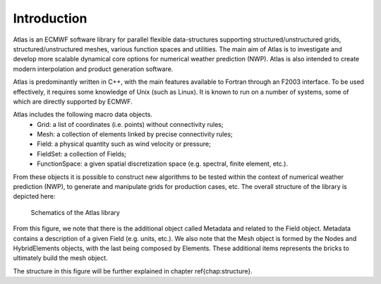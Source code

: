 Introduction
============

Atlas is an ECMWF software library for parallel flexible 
data-structures supporting structured/unstructured grids, 
structured/unstructured meshes, various function spaces 
and utilities.  
The main aim of Atlas is to investigate and develop more 
scalable dynamical core options for numerical weather prediction 
(NWP). Atlas is also intended to create modern interpolation 
and product generation software.

Atlas is predominantly written in C++, with the main features 
available to Fortran through an F2003 interface. To be used 
effectively, it requires some knowledge of Unix (such as Linux). 
It is known to run on a number of systems, some of which are 
directly supported by ECMWF.

Atlas includes the following macro data objects.
  - Grid: a list of coordinates (i.e. points) without connectivity rules;
  - Mesh: a collection of elements linked by precise connectivity rules;
  - Field: a physical quantity such as wind velocity or pressure;
  - FieldSet: a collection of Fields;
  - FunctionSpace: a given spatial discretization space (e.g. spectral, finite element, etc.).

.. _my-reference-label:

From these objects it is possible to construct new algorithms 
to be tested within the context of numerical weather prediction 
(NWP), to generate and manipulate grids for production 
cases, etc. The overall structure of the library is depicted 
here:

.. figure:: {static}/img/schematics.png
    :alt: Image alt text
    :target: {static}/img/schematics.pdf

    Schematics of the Atlas library

From this figure, we note that there is the additional object 
called Metadata and related to the Field object. Metadata 
contains a description of a given Field (e.g. units, etc.).
We also note that the Mesh object is formed by the Nodes 
and HybridElements objects, with the last being composed 
by Elements. These additional items represents the bricks 
to ultimately build the mesh object.
 
The structure in this figure will be 
further explained in chapter \ref{chap:structure}.
